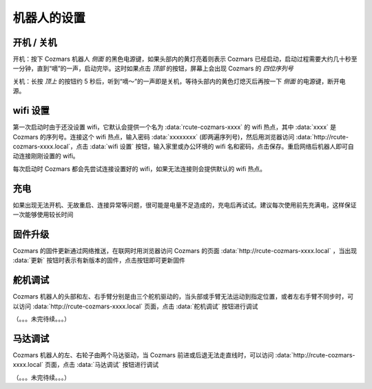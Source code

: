 机器人的设置
===================

开机 / 关机
----------------

开机：按下 Cozmars 机器人 *侧面* 的黑色电源键，如果头部内的黄灯亮着则表示 Cozmars 已经启动，启动过程需要大约几十秒至一分钟，直到“嘀”的一声，启动完毕。这时如果点击 *顶部* 的按钮，屏幕上会出现 Cozmars 的 *四位序列号*

关机：长按 *顶上* 的按钮约 5 秒后，听到“嘀～”的一声即是关机，等待头部内的黄色灯熄灭后再按一下 *侧面* 的电源键，断开电源。


wifi 设置
-----------

第一次启动时由于还没设置 wifi，它默认会提供一个名为 :data:`rcute-cozmars-xxxx` 的 wifi 热点，其中 :data:`xxxx` 是 Cozmars 的序列号。连接这个 wifi 热点，输入密码 :data:`xxxxxxxx` (即两遍序列号)，然后用浏览器访问 :data:`http://rcute-cozmars-xxxx.local`，点击 :data:`wifi 设置` 按钮，输入家里或办公环境的 wifi 名和密码，点击保存。重启网络后机器人即可自动连接刚刚设置的 wifi。

每次启动时 Cozmars 都会先尝试连接设置好的 wifi，如果无法连接则会提供默认的 wifi 热点。


充电
------------

如果出现无法开机、无故重启、连接异常等问题，很可能是电量不足造成的，充电后再试试。建议每次使用前先充满电，这样保证一次能够使用较长时间


固件升级
----------------

Cozmars 的固件更新通过网络推送，在联网时用浏览器访问 Cozmars 的页面 :data:`http://rcute-cozmars-xxxx.local` ，当出现 :data:`更新` 按钮时表示有新版本的固件，点击按钮即可更新固件


舵机调试
----------
Cozmars 机器人的头部和左、右手臂分别是由三个舵机驱动的，当头部或手臂无法运动到指定位置，或者左右手臂不同步时，可以访问 :data:`http://rcute-cozmars-xxxx.local` 页面，点击 :data:`舵机调试` 按钮进行调试

（。。。未完待续。。。）

马达调试
----------
Cozmars 机器人的左、右轮子由两个马达驱动，当 Cozmars 前进或后退无法走直线时，可以访问 :data:`http://rcute-cozmars-xxxx.local` 页面，点击 :data:`马达调试` 按钮进行调试

（。。。未完待续。。。）